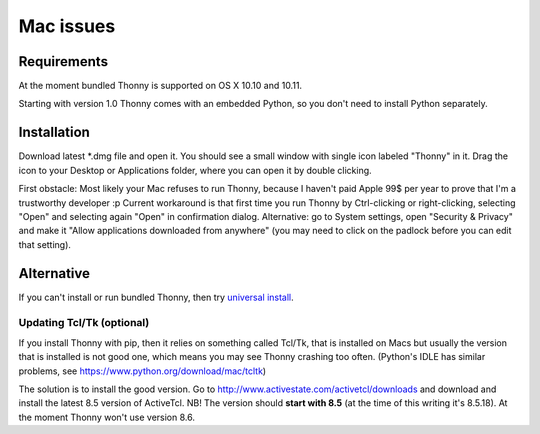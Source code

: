 Mac issues
===========

Requirements
-------------
At the moment bundled Thonny is supported on OS X 10.10 and 10.11.

Starting with version 1.0 Thonny comes with an embedded Python, so you don't need to install Python separately.

Installation
-----------------

Download latest *.dmg file and open it. You should see a small window with single icon labeled "Thonny" in it. Drag the icon to your Desktop or Applications folder, where you can open it by double clicking.

First obstacle: Most likely your Mac refuses to run Thonny, because I haven't paid Apple 99$ per year to prove that I'm a trustworthy developer :p
Current workaround is that first time you run Thonny by Ctrl-clicking or right-clicking, selecting "Open" and selecting again "Open" in confirmation dialog. Alternative: go to System settings, open "Security & Privacy" and make it "Allow applications downloaded from anywhere" (you may need to click on the padlock before you can edit that setting). 


Alternative
--------------
If you can't install or run bundled Thonny, then try `universal install <universal>`_.

Updating Tcl/Tk (optional)
~~~~~~~~~~~~~~~~~~~~~~~~~~~~~
If you install Thonny with pip, then it relies on something called Tcl/Tk, that is installed on Macs but usually the version that is installed is not good one, which means you may see Thonny crashing too often. (Python's IDLE has similar problems, see https://www.python.org/download/mac/tcltk)

The solution is to install the good version. Go to http://www.activestate.com/activetcl/downloads and download and install the latest 8.5 version of ActiveTcl. NB! The version should **start with 8.5** (at the time of this writing it's 8.5.18). At the moment Thonny won't use version 8.6.
